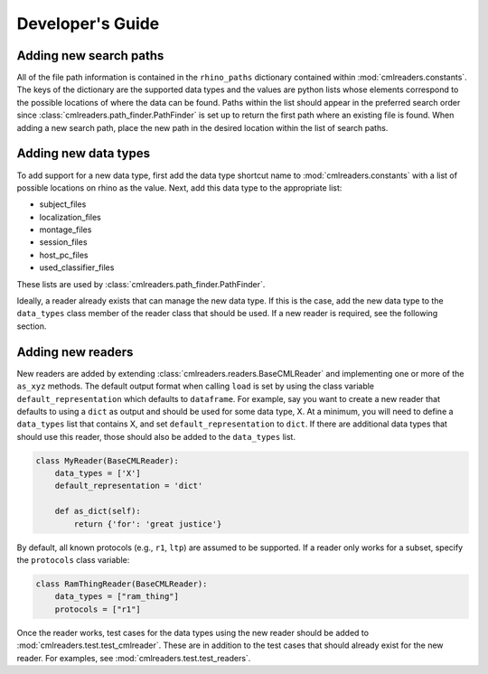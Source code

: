 Developer's Guide
=================

Adding new search paths
-----------------------

All of the file path information is contained in the ``rhino_paths`` dictionary
contained within :mod:`cmlreaders.constants`. The keys of the dictionary are the
supported data types and the values are python lists whose elements correspond
to the possible locations of where the data can be found. Paths within the list
should appear in the preferred search order since
:class:`cmlreaders.path_finder.PathFinder` is set up to return the first path
where an existing file is found. When adding a new search path, place the
new path in the desired location within the list of search paths.

Adding new data types
---------------------

To add support for a new data type, first add the data type shortcut name
to :mod:`cmlreaders.constants` with a list of possible locations on rhino
as the value. Next, add this data type to the appropriate list:

- subject_files
- localization_files
- montage_files
- session_files
- host_pc_files
- used_classifier_files

These lists are used by :class:`cmlreaders.path_finder.PathFinder`.

Ideally, a reader already exists that can manage the new data
type. If this is the case, add the new data type to the ``data_types`` class
member of the reader class that should be used. If a new reader is required,
see the following section.

Adding new readers
------------------

New readers are added by extending :class:`cmlreaders.readers.BaseCMLReader` and
implementing one or more of the ``as_xyz`` methods. The default output format
when calling ``load`` is set by using the class variable ``default_representation``
which defaults to ``dataframe``. For example, say you want to create a new
reader that defaults to using a ``dict`` as output and should be used for some
data type, X. At a minimum, you will need to define a ``data_types`` list that
contains X, and set ``default_representation`` to ``dict``. If there are
additional data types that should use this reader, those should also be added
to the ``data_types`` list.

.. code-block:: python

    class MyReader(BaseCMLReader):
        data_types = ['X']
        default_representation = 'dict'

        def as_dict(self):
            return {'for': 'great justice'}

By default, all known protocols (e.g., ``r1``, ``ltp``) are assumed to be
supported. If a reader only works for a subset, specify the ``protocols`` class
variable:

.. code-block:: python

    class RamThingReader(BaseCMLReader):
        data_types = ["ram_thing"]
        protocols = ["r1"]

Once the reader works, test cases for the data types using the new reader
should be added to :mod:`cmlreaders.test.test_cmlreader`. These are in addition
to the test cases that should already exist for the new reader. For examples,
see :mod:`cmlreaders.test.test_readers`.



